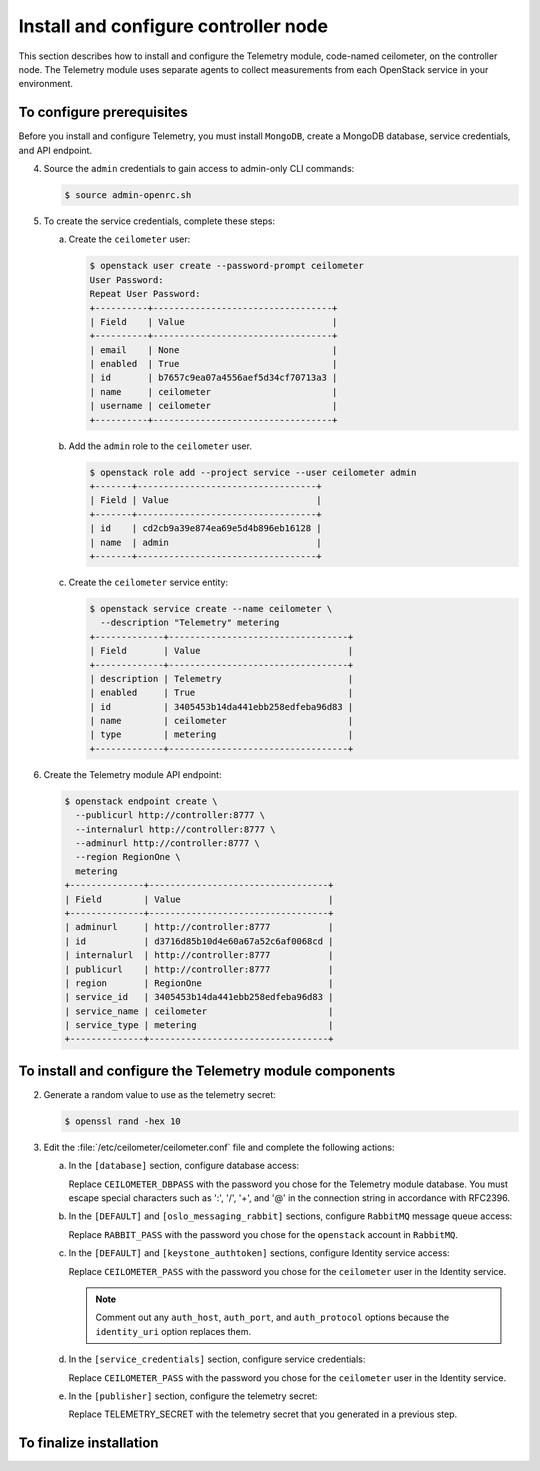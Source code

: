 =====================================
Install and configure controller node
=====================================

This section describes how to install and configure the Telemetry
module, code-named ceilometer, on the controller node. The Telemetry
module uses separate agents to collect measurements from each OpenStack
service in your environment.

To configure prerequisites
~~~~~~~~~~~~~~~~~~~~~~~~~~

Before you install and configure Telemetry, you must install ``MongoDB``,
create a MongoDB database, service credentials, and API endpoint.

.. only:: obs

   1. Enable the Open Build Service repositories for MongoDB based on
      your openSUSE or SLES version:

      On openSUSE:

      .. code-block:: console

         # zypper addrepo -f obs://server:database/openSUSE_13.2 Database

      On SLES:

      .. code-block:: console

         # zypper addrepo -f obs://server:database/SLE_12 Database

      .. note::

         The packages are signed by GPG key ``562111AC05905EA8``.
         You should verify the fingerprint of the imported GPG key before
         using it.

         ::

            Key Name: server:database OBS Project &lt;server:database@build.opensuse.org&gt;
            Key Fingerprint: 116EB86331583E47E63CDF4D562111AC05905EA8
            Key Created: Thu Oct 11 20:08:39 2012
            Key Expires: Sat Dec 20 20:08:39 2014

      Install the MongoDB package:

      .. code-block:: console

         # zypper install mongodb

.. only:: rdo

   1. Install the MongoDB package:

      .. code-block:: console

         # yum install mongodb-server mongodb

.. only:: ubuntu

   1. Install the MongoDB package:

      .. code-block:: console

         # apt-get install mongodb-server mongodb-clients python-pymongo

.. only:: obs

   2. Edit the :file:`/etc/mongodb.conf` file and complete the following
      actions:

      a. Configure the ``bind_ip`` key to use the management interface
         IP address of the controller node.

         .. code-block:: ini
            :linenos:

            bind_ip = 10.0.0.11

      b. By default, MongoDB creates several 1 GB journal files
         in the :file:`/var/lib/mongodb/journal` directory.
         If you want to reduce the size of each journal file to
         128 MB and limit total journal space consumption to 512 MB,
         assert the ``smallfiles`` key:

         .. code-block:: ini
            :linenos:

            smallfiles = true

         You can also disable journaling. For more information, see the
         `MongoDB manual <http://docs.mongodb.org/manual/>`__.

      c. Start the MongoDB services and configure them to start when
         the system boots:

         .. code-block:: console

            # systemctl enable mongodb.service
            # systemctl start mongodb.service

.. only:: rdo

   .. The use of mongod, and not mongodb, in the below screen is intentional.

   2. Edit the :file:`/etc/mongod.conf` file and complete the following
      actions:

      a. Configure the ``bind_ip`` key to use the management interface
         IP address of the controller node.

         .. code-block:: ini
            :linenos:

            bind_ip = 10.0.0.11

      b. By default, MongoDB creates several 1 GB journal files
         in the :file:`/var/lib/mongodb/journal` directory.
         If you want to reduce the size of each journal file to
         128 MB and limit total journal space consumption to 512 MB,
         assert the ``smallfiles`` key:

         .. code-block:: ini
            :linenos:

            smallfiles = true

         You can also disable journaling. For more information, see the
         `MongoDB manual <http://docs.mongodb.org/manual/>`__.

      c. Start the MongoDB services and configure them to start when
         the system boots:

         .. code-block:: console

            # systemctl enable mongod.service
            # systemctl start mongod.service

.. only:: ubuntu

   2. Edit the :file:`/etc/mongodb.conf` file and complete the following
      actions:

      a. Configure the ``bind_ip`` key to use the management interface
         IP address of the controller node.

         .. code-block:: ini
            :linenos:

            bind_ip = 10.0.0.11

      b. By default, MongoDB creates several 1 GB journal files
         in the :file:`/var/lib/mongodb/journal` directory.
         If you want to reduce the size of each journal file to
         128 MB and limit total journal space consumption to 512 MB,
         assert the ``smallfiles`` key:

         .. code-block:: ini
            :linenos:

            smallfiles = true

         If you change the journaling configuration, stop the MongoDB
         service, remove the initial journal files, and start the service:

         .. code-block:: console

            # service mongodb stop
            # rm /var/lib/mongodb/journal/prealloc.*
            # service mongodb start

         You can also disable journaling. For more information, see the
         `MongoDB manual <http://docs.mongodb.org/manual/>`__.

.. only:: obs or ubuntu

   3. Create the ``ceilometer`` database:

      .. code-block:: console

         # mongo --host controller --eval '
           db = db.getSiblingDB("ceilometer");
           db.addUser({user: "ceilometer",
           pwd: "CEILOMETER_DBPASS",
           roles: [ "readWrite", "dbAdmin" ]})'

         MongoDB shell version: 2.4.x
         connecting to: controller:27017/test
         {
          "user" : "ceilometer",
          "pwd" : "72f25aeee7ad4be52437d7cd3fc60f6f",
          "roles" : [
           "readWrite",
           "dbAdmin"
          ],
          "_id" : ObjectId("5489c22270d7fad1ba631dc3")
         }


      Replace ``CEILOMETER_DBPASS`` with a suitable password.

.. only:: rdo

   3. Create the ``ceilometer`` database:

      .. code-block:: console

         # mongo --host controller --eval '
           db = db.getSiblingDB("ceilometer");
           db.createUser({user: "ceilometer",
           pwd: "CEILOMETER_DBPASS",
           roles: [ "readWrite", "dbAdmin" ]})'

         MongoDB shell version: 2.6.x
         connecting to: controller:27017/test
         Successfully added user: { "user" : "ceilometer", "roles" : [ "readWrite", "dbAdmin" ] }

      Replace ``CEILOMETER_DBPASS`` with a suitable password.


4. Source the ``admin`` credentials to gain access to admin-only
   CLI commands:

   .. code-block:: console

      $ source admin-openrc.sh

5. To create the service credentials, complete these steps:

   a. Create the ``ceilometer`` user:

      .. code-block:: console

         $ openstack user create --password-prompt ceilometer
         User Password:
         Repeat User Password:
         +----------+----------------------------------+
         | Field    | Value                            |
         +----------+----------------------------------+
         | email    | None                             |
         | enabled  | True                             |
         | id       | b7657c9ea07a4556aef5d34cf70713a3 |
         | name     | ceilometer                       |
         | username | ceilometer                       |
         +----------+----------------------------------+

   b. Add the ``admin`` role to the ``ceilometer`` user.

      .. code-block:: console

         $ openstack role add --project service --user ceilometer admin
         +-------+----------------------------------+
         | Field | Value                            |
         +-------+----------------------------------+
         | id    | cd2cb9a39e874ea69e5d4b896eb16128 |
         | name  | admin                            |
         +-------+----------------------------------+

   c. Create the ``ceilometer`` service entity:

      .. code-block:: console

         $ openstack service create --name ceilometer \
           --description "Telemetry" metering
         +-------------+----------------------------------+
         | Field       | Value                            |
         +-------------+----------------------------------+
         | description | Telemetry                        |
         | enabled     | True                             |
         | id          | 3405453b14da441ebb258edfeba96d83 |
         | name        | ceilometer                       |
         | type        | metering                         |
         +-------------+----------------------------------+

6. Create the Telemetry module API endpoint:

   .. code-block:: console

      $ openstack endpoint create \
        --publicurl http://controller:8777 \
        --internalurl http://controller:8777 \
        --adminurl http://controller:8777 \
        --region RegionOne \
        metering
      +--------------+----------------------------------+
      | Field        | Value                            |
      +--------------+----------------------------------+
      | adminurl     | http://controller:8777           |
      | id           | d3716d85b10d4e60a67a52c6af0068cd |
      | internalurl  | http://controller:8777           |
      | publicurl    | http://controller:8777           |
      | region       | RegionOne                        |
      | service_id   | 3405453b14da441ebb258edfeba96d83 |
      | service_name | ceilometer                       |
      | service_type | metering                         |
      +--------------+----------------------------------+

To install and configure the Telemetry module components
~~~~~~~~~~~~~~~~~~~~~~~~~~~~~~~~~~~~~~~~~~~~~~~~~~~~~~~~

.. only:: obs

   1. Install the packages:

      .. code-block:: console

         # zypper install openstack-ceilometer-api \
           openstack-ceilometer-collector \
           openstack-ceilometer-agent-notification \
           openstack-ceilometer-agent-central python-ceilometerclient \
           openstack-ceilometer-alarm-evaluator \
           openstack-ceilometer-alarm-notifier

.. only:: rdo

   1. Install the packages:

      .. code-block:: console

         # yum install openstack-ceilometer-api \
           openstack-ceilometer-collector openstack-ceilometer-notification \
           openstack-ceilometer-central openstack-ceilometer-alarm \
           python-ceilometerclient

.. only:: ubuntu

   1. Install the packages:

      .. code-block:: console

         # apt-get install ceilometer-api ceilometer-collector \
           ceilometer-agent-central ceilometer-agent-notification \
           ceilometer-alarm-evaluator ceilometer-alarm-notifier \
           python-ceilometerclient

2. Generate a random value to use as the telemetry secret:

   .. code-block:: console

      $ openssl rand -hex 10

3. Edit the :file:`/etc/ceilometer/ceilometer.conf` file and complete
   the following actions:

   a. In the ``[database]`` section, configure database access:

      .. code-block:: ini
         :linenos:

         [database]
         ...
         connection = mongodb://ceilometer:CEILOMETER_DBPASS@controller:27017/ceilometer

      Replace ``CEILOMETER_DBPASS`` with the password you chose for the
      Telemetry module database. You must escape special characters such
      as ':', '/', '+', and '@' in the connection string in accordance
      with RFC2396.

   b. In the ``[DEFAULT]`` and ``[oslo_messaging_rabbit]`` sections,
      configure ``RabbitMQ`` message queue access:

      .. code-block:: ini
         :linenos:

         [DEFAULT]
         ...
         rpc_backend = rabbit

         [oslo_messaging_rabbit]
         ...
         rabbit_host = controller
         rabbit_userid = openstack
         rabbit_password = RABBIT_PASS

      Replace ``RABBIT_PASS`` with the password you chose for the
      ``openstack`` account in ``RabbitMQ``.

   c. In the ``[DEFAULT]`` and ``[keystone_authtoken]`` sections,
      configure Identity service access:

      .. code-block:: ini
         :linenos:

         [DEFAULT]
         ...
         auth_strategy = keystone

         [keystone_authtoken]
         ...
         auth_uri = http://controller:5000/v2.0
         identity_uri = http://controller:35357
         admin_tenant_name = service
         admin_user = ceilometer
         admin_password = CEILOMETER_PASS

      Replace ``CEILOMETER_PASS`` with the password you chose for
      the ``ceilometer`` user in the Identity service.

      .. note::

         Comment out any ``auth_host``, ``auth_port``, and ``auth_protocol``
         options because the ``identity_uri`` option replaces them.

   d. In the ``[service_credentials]`` section, configure service credentials:

      .. code-block:: ini
         :linenos:

         [service_credentials]
         ...
         os_auth_url = http://controller:5000/v2.0
         os_username = ceilometer
         os_tenant_name = service
         os_password = CEILOMETER_PASS
         os_endpoint_type = internalURL
         os_region_name = RegionOne

      Replace ``CEILOMETER_PASS`` with the password you chose for
      the ``ceilometer`` user in the Identity service.

   e. In the ``[publisher]`` section, configure the telemetry secret:

      .. code-block:: ini
         :linenos:

         [publisher]
         ...
         telemetry_secret = TELEMETRY_SECRET

      Replace TELEMETRY_SECRET with the telemetry secret
      that you generated in a previous step.

   .. only:: obs

      f. In the ``[collector]`` section, configure the dispatcher:

         .. code-block:: ini
            :linenos:

            [collector]
            ...
            dispatcher = database

      g. (Optional) To assist with troubleshooting, enable verbose
         logging in the ``[DEFAULT]`` section:

         .. code-block:: ini
            :linenos:

            [DEFAULT]
            ...
            verbose = True

   .. only:: rdo or ubuntu

      f. (Optional) To assist with troubleshooting, enable verbose
         logging in the ``[DEFAULT]`` section:

         .. code-block:: ini
            :linenos:

            [DEFAULT]
            ...
            verbose = True

To finalize installation
~~~~~~~~~~~~~~~~~~~~~~~~
.. only:: obs

   1. Start the Telemetry services and configure them to start when the
      system boots:

      .. code-block:: console

         # systemctl enable openstack-ceilometer-api.service \
           openstack-ceilometer-agent-notification.service \
           openstack-ceilometer-agent-central.service \
           openstack-ceilometer-collector.service \
           openstack-ceilometer-alarm-evaluator.service \
           openstack-ceilometer-alarm-notifier.service
         # systemctl start openstack-ceilometer-api.service \
           openstack-ceilometer-agent-notification.service \
           openstack-ceilometer-agent-central.service \
           openstack-ceilometer-collector.service \
           openstack-ceilometer-alarm-evaluator.service \
           openstack-ceilometer-alarm-notifier.service

.. only:: rdo

   1. Start the Telemetry services and configure them to start when the
      system boots:

      .. code-block:: console

         # systemctl enable openstack-ceilometer-api.service \
           openstack-ceilometer-notification.service \
           openstack-ceilometer-central.service \
           openstack-ceilometer-collector.service \
           openstack-ceilometer-alarm-evaluator.service \
           openstack-ceilometer-alarm-notifier.service
         # systemctl start openstack-ceilometer-api.service \
           openstack-ceilometer-notification.service \
           openstack-ceilometer-central.service \
           openstack-ceilometer-collector.service \
           openstack-ceilometer-alarm-evaluator.service \
           openstack-ceilometer-alarm-notifier.service

.. only:: ubuntu

   1. Restart the Telemetry services:

      .. code-block:: console

         # service ceilometer-agent-central restart
         # service ceilometer-agent-notification restart
         # service ceilometer-api restart
         # service ceilometer-collector restart
         # service ceilometer-alarm-evaluator restart
         # service ceilometer-alarm-notifier restart

